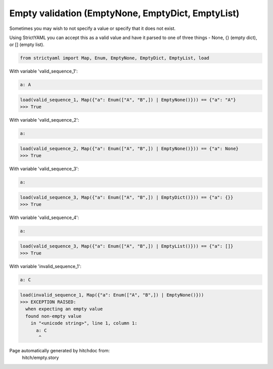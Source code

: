 Empty validation (EmptyNone, EmptyDict, EmptyList)
--------------------------------------------------

Sometimes you may wish to not specify a value or specify
that it does not exist.

Using StrictYAML you can accept this as a valid value and
have it parsed to one of three things - None, {} (empty dict),
or [] (empty list).

.. code-block:: python

    from strictyaml import Map, Enum, EmptyNone, EmptyDict, EmptyList, load

With variable 'valid_sequence_1':

.. code-block:: yaml

  a: A



.. code-block:: python

    load(valid_sequence_1, Map({"a": Enum(["A", "B",]) | EmptyNone()})) == {"a": "A"}
    >>> True

With variable 'valid_sequence_2':

.. code-block:: yaml

  a:



.. code-block:: python

    load(valid_sequence_2, Map({"a": Enum(["A", "B",]) | EmptyNone()})) == {"a": None}
    >>> True

With variable 'valid_sequence_3':

.. code-block:: yaml

  a:



.. code-block:: python

    load(valid_sequence_3, Map({"a": Enum(["A", "B",]) | EmptyDict()})) == {"a": {}}
    >>> True

With variable 'valid_sequence_4':

.. code-block:: yaml

  a:



.. code-block:: python

    load(valid_sequence_3, Map({"a": Enum(["A", "B",]) | EmptyList()})) == {"a": []}
    >>> True

With variable 'invalid_sequence_1':

.. code-block:: yaml

  a: C



.. code-block:: python

    load(invalid_sequence_1, Map({"a": Enum(["A", "B",]) | EmptyNone()}))
    >>> EXCEPTION RAISED:
      when expecting an empty value
      found non-empty value
        in "<unicode string>", line 1, column 1:
          a: C
           ^


Page automatically generated by hitchdoc from:
  hitch/empty.story